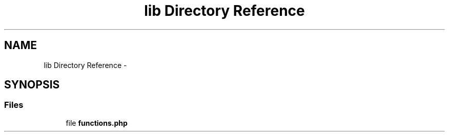 .TH "lib Directory Reference" 3 "Sun Jan 11 2015" "ws1" \" -*- nroff -*-
.ad l
.nh
.SH NAME
lib Directory Reference \- 
.SH SYNOPSIS
.br
.PP
.SS "Files"

.in +1c
.ti -1c
.RI "file \fBfunctions\&.php\fP"
.br
.in -1c
